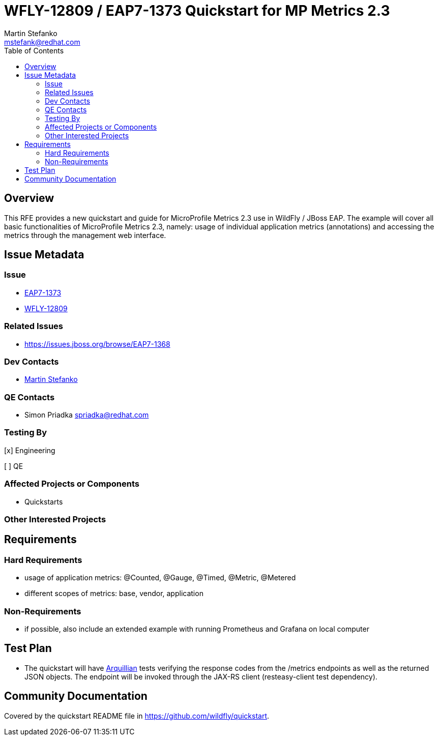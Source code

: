 = WFLY-12809 / EAP7-1373 Quickstart for MP Metrics 2.3
:author:            Martin Stefanko
:email:             mstefank@redhat.com
:toc:               left
:icons:             font
:idprefix:
:idseparator:       -

== Overview

This RFE provides a new quickstart and guide for MicroProfile Metrics 2.3 use in WildFly /
JBoss EAP. The example will cover all basic functionalities of MicroProfile Metrics 2.3,
namely: usage of individual application metrics (annotations) and accessing the metrics
through the management web interface.

== Issue Metadata

=== Issue

* https://issues.jboss.org/browse/EAP7-1373[EAP7-1373]
* https://issues.jboss.org/browse/WFLY-12809[WFLY-12809]

=== Related Issues

* https://issues.jboss.org/browse/EAP7-1368

=== Dev Contacts

* mailto:mstefank@redhat.com[Martin Stefanko]

=== QE Contacts

* Simon Priadka spriadka@redhat.com

=== Testing By
// Put an x in the relevant field to indicate if testing will be done by Engineering or QE.
// Discuss with QE during the Kickoff state to decide this
[x] Engineering

[ ] QE

=== Affected Projects or Components

* Quickstarts

=== Other Interested Projects

== Requirements

=== Hard Requirements

* usage of application metrics: @Counted, @Gauge, @Timed, @Metric, @Metered
* different scopes of metrics: base, vendor, application

=== Non-Requirements

* if possible, also include an extended example with running Prometheus and Grafana on
local computer

== Test Plan

* The quickstart will have
http://arquillian.org/guides/getting_started/?utm_source=cta#write_an_arquillian_test[Arquillian]
tests verifying the response codes from the
/metrics endpoints as well as the returned JSON objects. The endpoint will be
invoked through the JAX-RS client (resteasy-client test dependency).

== Community Documentation

Covered by the quickstart README file in https://github.com/wildfly/quickstart.
